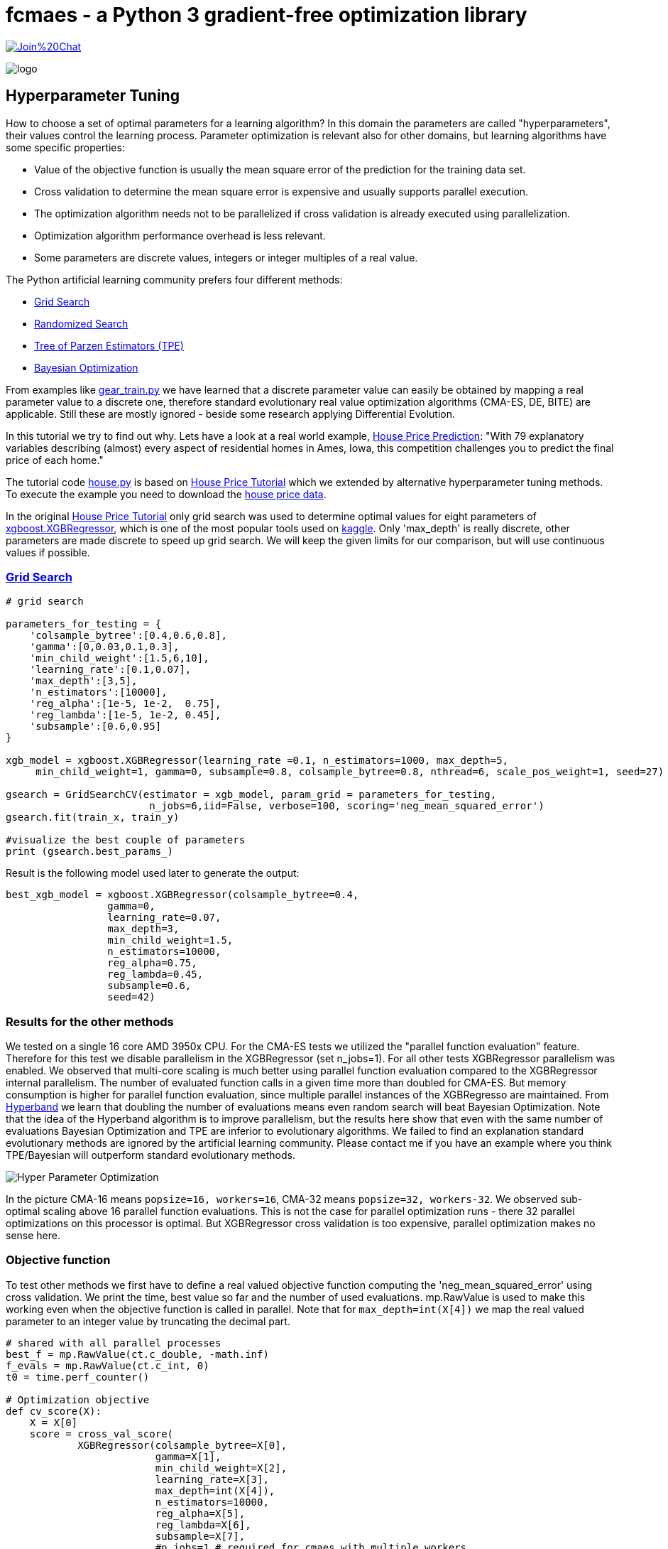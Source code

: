 :encoding: utf-8
:imagesdir: img
:cpp: C++

= fcmaes - a Python 3 gradient-free optimization library

https://gitter.im/fast-cma-es/community[image:https://badges.gitter.im/Join%20Chat.svg[]]

image::logo.gif[]

== Hyperparameter Tuning

How to choose a set of optimal parameters for a learning algorithm?
In this domain the parameters are called "hyperparameters", their
values control the learning process. Parameter optimization is
relevant also for other domains, but learning algorithms have some specific properties:

- Value of the objective function is usually the mean square error of the prediction for the training data set.
- Cross validation to determine the mean square error is expensive and usually supports parallel execution. 
- The optimization algorithm needs not to be parallelized if cross validation is already executed using parallelization.
- Optimization algorithm performance overhead is less relevant. 
- Some parameters are discrete values, integers or integer multiples of a real value. 

The Python artificial learning community prefers four different methods:

- https://scikit-learn.org/stable/modules/grid_search.html[Grid Search]
- https://scikit-learn.org/stable/modules/generated/sklearn.model_selection.RandomizedSearchCV.html[Randomized Search]
- http://hyperopt.github.io/hyperopt/[Tree of Parzen Estimators (TPE)]
- https://www.kaggle.com/clair14/tutorial-bayesian-optimization[Bayesian Optimization]

From examples like  https://github.com/dietmarwo/fast-cma-es/blob/master/examples/gear_train.py[gear_train.py]
we have learned that a discrete parameter value can easily be obtained by
mapping a real parameter value to a discrete one, therefore standard evolutionary 
real value optimization algorithms (CMA-ES, DE, BITE) are
applicable. Still these are mostly ignored - beside some research applying Differential Evolution.  

In this tutorial we try to find out why. Lets have a look at a real world example, 
https://www.kaggle.com/c/house-prices-advanced-regression-techniques[House Price Prediction]:
"With 79 explanatory variables describing (almost) every aspect of residential homes in Ames, Iowa, 
this competition challenges you to predict the final price of each home."

The tutorial code https://github.com/dietmarwo/fast-cma-es/blob/master/examples/house.py[house.py] is based on 
https://www.kaggle.com/pablocastilla/predict-house-prices-with-xgboost-regression[House Price Tutorial] which
we extended by alternative hyperparameter tuning methods.
To execute the example you need to download the
https://www.kaggle.com/c/house-prices-advanced-regression-techniques/data[house price data].

In the original https://www.kaggle.com/pablocastilla/predict-house-prices-with-xgboost-regression[House Price Tutorial]
only grid search was used to determine optimal values for eight parameters of 
https://github.com/dmlc/xgboost/blob/master/python-package/xgboost/sklearn.py[xgboost.XGBRegressor], 
which is one of the most popular tools used on https://www.kaggle.com/kaggle[kaggle]. Only 'max_depth' is really
discrete, other parameters are made discrete to speed up grid search. We will keep the given limits for our comparison, 
but will use continuous values if possible. 

=== https://scikit-learn.org/stable/modules/grid_search.html[Grid Search]

[source,python]
----
# grid search

parameters_for_testing = {
    'colsample_bytree':[0.4,0.6,0.8],
    'gamma':[0,0.03,0.1,0.3],
    'min_child_weight':[1.5,6,10],
    'learning_rate':[0.1,0.07],
    'max_depth':[3,5],
    'n_estimators':[10000],
    'reg_alpha':[1e-5, 1e-2,  0.75],
    'reg_lambda':[1e-5, 1e-2, 0.45],
    'subsample':[0.6,0.95]  
}
                    
xgb_model = xgboost.XGBRegressor(learning_rate =0.1, n_estimators=1000, max_depth=5,
     min_child_weight=1, gamma=0, subsample=0.8, colsample_bytree=0.8, nthread=6, scale_pos_weight=1, seed=27)

gsearch = GridSearchCV(estimator = xgb_model, param_grid = parameters_for_testing, 
                        n_jobs=6,iid=False, verbose=100, scoring='neg_mean_squared_error')
gsearch.fit(train_x, train_y)

#visualize the best couple of parameters
print (gsearch.best_params_) 
----

Result is the following model used later to generate the output:

[source,python]
----
best_xgb_model = xgboost.XGBRegressor(colsample_bytree=0.4,
                 gamma=0,                 
                 learning_rate=0.07,
                 max_depth=3,
                 min_child_weight=1.5,
                 n_estimators=10000,                                                                    
                 reg_alpha=0.75,
                 reg_lambda=0.45,
                 subsample=0.6,
                 seed=42)
----

=== Results for the other methods

We tested on a single 16 core AMD 3950x CPU. For the CMA-ES tests we utilized the "parallel function evaluation" feature. 
Therefore for this test we disable parallelism in the XGBRegressor (set n_jobs=1).
For all other tests XGBRegressor parallelism was enabled. We observed that multi-core scaling is much better
using parallel function evaluation compared to the XGBRegressor internal parallelism. The number of evaluated function calls
in a given time more than doubled for CMA-ES. But memory consumption is higher for parallel function evaluation, since
multiple parallel instances of the XGBRegresso are maintained. 
From https://homes.cs.washington.edu/~jamieson/hyperband.html[Hyperband] we learn that doubling the number of evaluations 
means even random search will beat Bayesian Optimization. Note that the idea of the Hyperband algorithm is to improve
parallelism, but the results here show that even with the same number of evaluations Bayesian Optimization 
and TPE are inferior to evolutionary algorithms. 
We failed to find an explanation standard evolutionary methods are ignored by the artificial learning community. 
Please contact me if you have an example where you think TPE/Bayesian will outperform standard evolutionary methods.  

image::Hyper_Parameter_Optimization.png[] 

In the picture CMA-16 means `popsize=16, workers=16`, CMA-32 means `popsize=32, workers-32`. We observed 
sub-optimal scaling above 16 parallel function evaluations. This is not the case for parallel optimization runs - 
there 32 parallel optimizations on this processor is optimal. But XGBRegressor cross validation is too expensive,
parallel optimization makes no sense here.  

=== Objective function

To test other methods we first have to define a real valued objective function
computing the 'neg_mean_squared_error' using cross validation. 
We print the time, best value so far and the number of used evaluations. 
mp.RawValue is used to make this working even when the objective function is
called in parallel. Note that for `max_depth=int(X[4])` we map the real valued
parameter to an integer value by truncating the decimal part.

[source,python]
----
# shared with all parallel processes
best_f = mp.RawValue(ct.c_double, -math.inf) 
f_evals = mp.RawValue(ct.c_int, 0) 
t0 = time.perf_counter()

# Optimization objective 
def cv_score(X):
    X = X[0]     
    score = cross_val_score(
            XGBRegressor(colsample_bytree=X[0],
                         gamma=X[1],                 
                         min_child_weight=X[2],
                         learning_rate=X[3],
                         max_depth=int(X[4]),
                         n_estimators=10000,                                                                    
                         reg_alpha=X[5],
                         reg_lambda=X[6],
                         subsample=X[7], 
                         #n_jobs=1 # required for cmaes with multiple workers
                         ), 
                train_x, train_y, scoring='neg_mean_squared_error').mean()

    score = np.array(score)
    
    global f_evals
    f_evals.value += 1
    global best_f
    if best_f.value < score:
        best_f.value = score

    print("time = {0:.1f} y = {1:.5f} f(xmin) = {2:.5f} nfev = {3} {4}"
          .format(dtime(t0), score, best_f.value, f_evals.value, X))

    return score
----

===== Remark
The idea using `mp.RawValue` to share state between processes works only when sub-processes are forked
as it is the default on Linux. Windows only supports spawning new processes, so there will be
separate instances of `best_f` and `f_evals` if multiple workers are configured with `fcmaes.cmaes` or
`fcmaes.de`. On Python 3.8 https://docs.python.org/3/library/multiprocessing.shared_memory.html[shared memory]
could be used instead, but we don't want to require Python 3.8 yet. 

The mean squared error of the parameters obtained by grid search 
`[0.4, 0, 1.5, 0.07, 3, 0.75, 0.45, 0.6]` is `0.01289`. Lets see if we can improve that
using 

=== https://www.kaggle.com/clair14/tutorial-bayesian-optimization[Bayesian Optimization]

Instead of bounds we define the set of feasible parameter values using a domain
specification `bds`.

[source,python]
----
# Bayesian Optimization

from GPyOpt.methods import BayesianOptimization

bds = [        
        {'name': 'colsample_bytree', 'type': 'continuous', 'domain': (0.4, 0.8)},
        {'name': 'gamma', 'type': 'continuous', 'domain': (0, 0.3)},
        {'name': 'min_child_weight', 'type': 'continuous', 'domain': (1.5, 10)},
        {'name': 'learning_rate', 'type': 'continuous', 'domain': (0.07, 0.1)},
        {'name': 'max_depth', 'type': 'discrete', 'domain': (3, 5)},
        {'name': 'reg_alpha', 'type': 'continuous', 'domain': (1e-5, 0.75)},
        {'name': 'reg_lambda', 'type': 'continuous', 'domain': (1e-5, 0.45)},
        {'name': 'subsample', 'type': 'continuous', 'domain': (0.6, 0.95)}]

optimizer = BayesianOptimization(f=cv_score, 
                                 domain=bds,
                                 model_type='GP',
                                 acquisition_type ='EI',
                                 acquisition_jitter = 0.05,
                                 exact_feval=True, 
                                 maximize=True)
 
optimizer.run_optimization(max_iter=20000)
y_bo = np.maximum.accumulate(-optimizer.Y).ravel()
print(f'Bayesian optimization neg. MSE = {y_bo[-1]:.2f}')
----

=== http://hyperopt.github.io/hyperopt/[Tree of Parzen Estimators (TPE)]

To support tree search we "discretize" some of the parameters in the domain
specification `xgb_space`.

[source,python]
----
# Parzen Tree Search

from hyperopt import fmin, hp, tpe, STATUS_OK

def obj_fmin(X):
    return {'loss': -np.asscalar(cv_score([X])), 'status': STATUS_OK }
 
xgb_space = [
        hp.quniform('colsample_bytree', 0.4, 0.8, 0.05),
        hp.quniform('gamma', 0, 0.3, 0.05),
        hp.quniform('min_child_weight', 1.5, 10, 0.5),
        hp.quniform('learning_rate', 0.07, 0.1, 0.05),
        hp.choice('max_depth', [3,4,5]),
        hp.uniform('reg_alpha', 1e-5, 0.75),
        hp.uniform('reg_lambda', 1e-5, 0.45),
        hp.uniform('subsample', 0.6, 0.95)]
 
best = fmin(fn = obj_fmin, space = xgb_space, algo = tpe.suggest, 
                max_evals = 20000, verbose=False)
----

=== fcmaes Optimization Algorithms

For standard real value optimization algorithms we define real `bounds`.
Note that since we have `max_depth=int(X[4])`, the real valued
parameter is mapped to an integer value by truncating the decimal part. This means if defining
real value boundaries the upper bound should be `6` so that max_depth=5 has
a corresponding real value interval of size 1.0. When cmaescpp.minimize uses multiple parallel
workers, we have to disable parallelism in XGBRegressor (set n_jobs=1).

This tutorial is continued in  
https://github.com/dietmarwo/fast-cma-es/blob/master/tutorials/DelayedUpdate.adoc[delayed update tutorial]
where we focus on algorithms supporting delayed optimization state update.

[source,python]
----
# fcmaes optimization methods

from scipy.optimize import Bounds
from fcmaes import decpp, cmaescpp, bitecpp, de

bounds = Bounds([0.4, 0, 1.5, 0.07, 3, 1e-5, 1e-5, 0.6], [0.8, 0.3, 10, 0.1, 6, 0.75, 0.45, 0.95])

def obj_f(X):
    return -cv_score([X])

ret = bitecpp.minimize(obj_f, bounds, max_evaluations = 20000)

# for cmaescpp with multiple workers set n_jobs=1 in XGBRegressor

#ret = cmaescpp.minimize(obj_f, bounds, popsize=16, max_evaluations = 20000, workers=16)
#ret = cmaescpp.minimize(obj_f, bounds, popsize=32, max_evaluations = 20000, workers=32)
#ret = decpp.minimize(obj_f, 8, bounds, popsize=16, max_evaluations = 20000)

# delayed state update
#ret = cmaes.minimize(obj_f, bounds, popsize=16, max_evaluations = 20000, 
#   					workers=32, delayed_update=True)

#ret = de.minimize(obj_f, bounds, popsize = 16, max_evaluations = 20000, workers=32)
----

